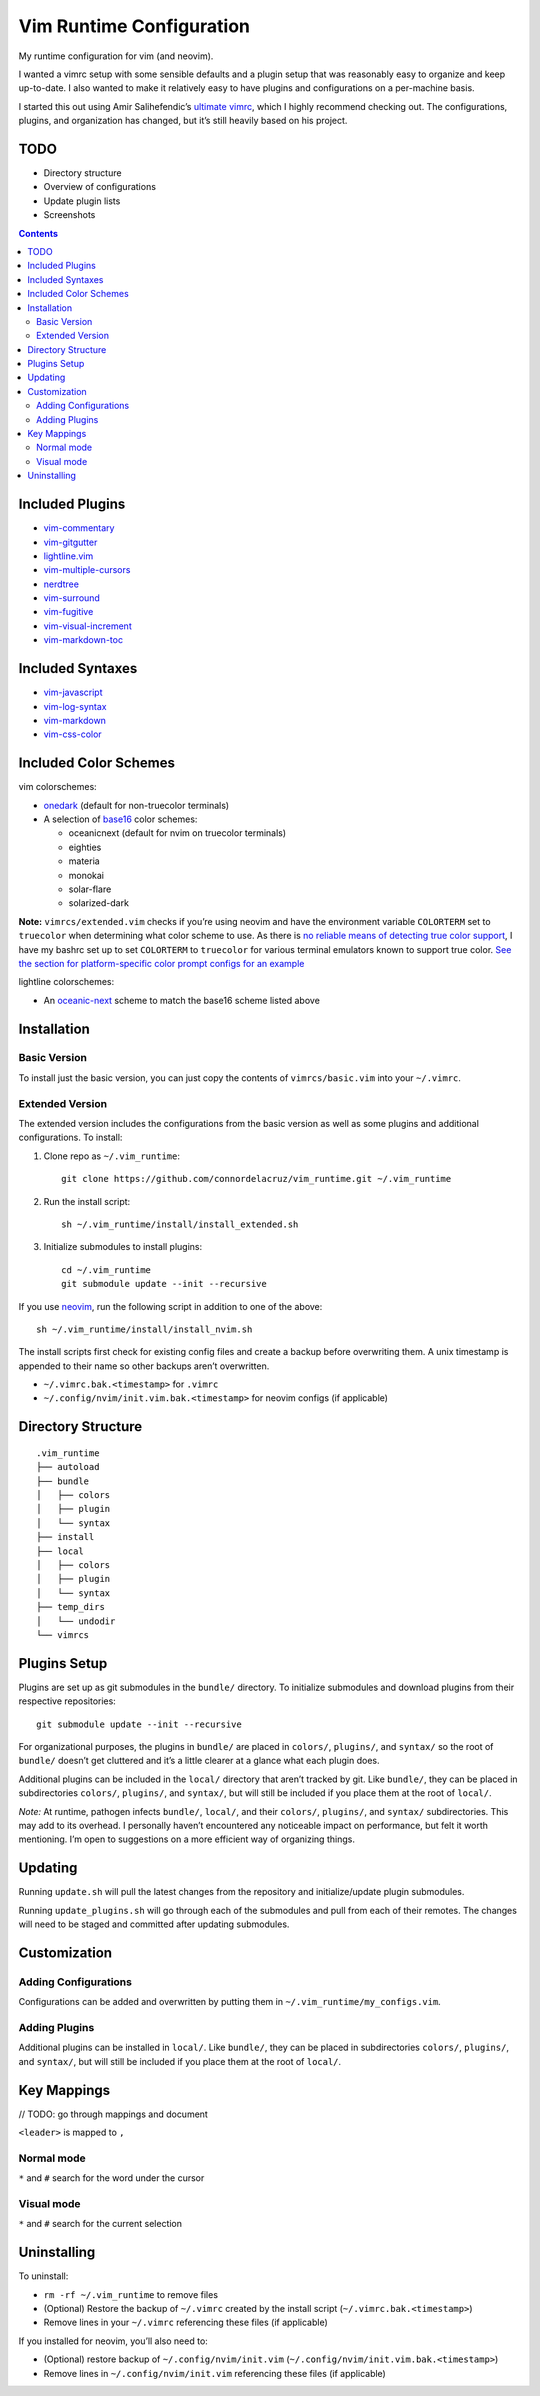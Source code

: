 Vim Runtime Configuration
=========================

My runtime configuration for vim (and neovim).

I wanted a vimrc setup with some sensible defaults and a plugin setup
that was reasonably easy to organize and keep up-to-date. I also wanted
to make it relatively easy to have plugins and configurations on a
per-machine basis.

I started this out using Amir Salihefendic’s `ultimate
vimrc <https://github.com/amix/vimrc>`__, which I highly recommend
checking out. The configurations, plugins, and organization has changed,
but it’s still heavily based on his project.

TODO
----

-  Directory structure
-  Overview of configurations
-  Update plugin lists
-  Screenshots


.. contents::


Included Plugins
----------------

-  `vim-commentary <https://github.com/tpope/vim-commentary>`__
-  `vim-gitgutter <https://github.com/airblade/vim-gitgutter>`__
-  `lightline.vim <https://github.com/itchyny/lightline.vim>`__
-  `vim-multiple-cursors <https://github.com/terryma/vim-multiple-cursors>`__
-  `nerdtree <https://github.com/scrooloose/nerdtree>`__
-  `vim-surround <https://github.com/tpope/vim-surround>`__
-  `vim-fugitive <https://github.com/tpope/vim-fugitive.git>`__
-  `vim-visual-increment <https://github.com/triglav/vim-visual-increment.git>`__
-  `vim-markdown-toc <https://github.com/mzlogin/vim-markdown-toc.git>`__

Included Syntaxes
-----------------

-  `vim-javascript <https://github.com/pangloss/vim-javascript>`__
-  `vim-log-syntax <https://github.com/dzeban/vim-log-syntax>`__
-  `vim-markdown <https://github.com/tpope/vim-markdown>`__
-  `vim-css-color <https://github.com/ap/vim-css-color>`__

Included Color Schemes
----------------------

vim colorschemes:

-  `onedark <https://github.com/joshdick/onedark.vim>`__ (default for
   non-truecolor terminals)
-  A selection of
   `base16 <https://github.com/chriskempson/base16-vim>`__ color
   schemes:

   -  oceanicnext (default for nvim on truecolor terminals)
   -  eighties
   -  materia
   -  monokai
   -  solar-flare
   -  solarized-dark

**Note:** ``vimrcs/extended.vim`` checks if you’re using neovim and have
the environment variable ``COLORTERM`` set to ``truecolor`` when
determining what color scheme to use. As there is `no reliable means of
detecting true color
support <https://gist.github.com/XVilka/8346728#detection>`__, I have my
bashrc set up to set ``COLORTERM`` to ``truecolor`` for various terminal
emulators known to support true color. `See the section for
platform-specific color prompt configs for an
example <https://github.com/connordelacruz/bash_config/blob/master/globalrc.d/bashrc.sh>`__

lightline colorschemes:

-  An `oceanic-next <https://github.com/mhartington/oceanic-next>`__
   scheme to match the base16 scheme listed above

Installation
------------

Basic Version
~~~~~~~~~~~~~

To install just the basic version, you can just copy the contents of
``vimrcs/basic.vim`` into your ``~/.vimrc``.

Extended Version
~~~~~~~~~~~~~~~~

The extended version includes the configurations from the basic version
as well as some plugins and additional configurations. To install:

1. Clone repo as ``~/.vim_runtime``:

   ::

      git clone https://github.com/connordelacruz/vim_runtime.git ~/.vim_runtime

2. Run the install script:

   ::

      sh ~/.vim_runtime/install/install_extended.sh

3. Initialize submodules to install plugins:

   ::

      cd ~/.vim_runtime
      git submodule update --init --recursive

If you use `neovim <https://neovim.io/>`__, run the following script in
addition to one of the above:

::

   sh ~/.vim_runtime/install/install_nvim.sh

The install scripts first check for existing config files and create a
backup before overwriting them. A unix timestamp is appended to their
name so other backups aren’t overwritten.

-  ``~/.vimrc.bak.<timestamp>`` for ``.vimrc``
-  ``~/.config/nvim/init.vim.bak.<timestamp>`` for neovim configs (if
   applicable)

Directory Structure
-------------------

::

   .vim_runtime
   ├── autoload
   ├── bundle
   │   ├── colors
   │   ├── plugin
   │   └── syntax
   ├── install
   ├── local
   │   ├── colors
   │   ├── plugin
   │   └── syntax
   ├── temp_dirs
   │   └── undodir
   └── vimrcs


Plugins Setup
-------------

Plugins are set up as git submodules in the ``bundle/`` directory. To
initialize submodules and download plugins from their respective
repositories:

::

   git submodule update --init --recursive

For organizational purposes, the plugins in ``bundle/`` are placed in
``colors/``, ``plugins/``, and ``syntax/`` so the root of ``bundle/``
doesn’t get cluttered and it’s a little clearer at a glance what each
plugin does.

Additional plugins can be included in the ``local/`` directory that
aren’t tracked by git. Like ``bundle/``, they can be placed in
subdirectories ``colors/``, ``plugins/``, and ``syntax/``, but will
still be included if you place them at the root of ``local/``.

*Note:* At runtime, pathogen infects ``bundle/``, ``local/``, and their
``colors/``, ``plugins/``, and ``syntax/`` subdirectories. This may add
to its overhead. I personally haven’t encountered any noticeable impact
on performance, but felt it worth mentioning. I’m open to suggestions on
a more efficient way of organizing things.

Updating
--------

Running ``update.sh`` will pull the latest changes from the repository
and initialize/update plugin submodules.

Running ``update_plugins.sh`` will go through each of the submodules and
pull from each of their remotes. The changes will need to be staged and
committed after updating submodules.

Customization
-------------

Adding Configurations
~~~~~~~~~~~~~~~~~~~~~

Configurations can be added and overwritten by putting them in
``~/.vim_runtime/my_configs.vim``.

Adding Plugins
~~~~~~~~~~~~~~

Additional plugins can be installed in ``local/``. Like ``bundle/``,
they can be placed in subdirectories ``colors/``, ``plugins/``, and
``syntax/``, but will still be included if you place them at the root of
``local/``.

Key Mappings
------------

// TODO: go through mappings and document

``<leader>`` is mapped to ``,``

Normal mode
~~~~~~~~~~~

``*`` and ``#`` search for the word under the cursor

Visual mode
~~~~~~~~~~~

``*`` and ``#`` search for the current selection

Uninstalling
------------

To uninstall:

-  ``rm -rf ~/.vim_runtime`` to remove files
-  (Optional) Restore the backup of ``~/.vimrc`` created by the install
   script (``~/.vimrc.bak.<timestamp>``)
-  Remove lines in your ``~/.vimrc`` referencing these files (if
   applicable)

If you installed for neovim, you’ll also need to:

-  (Optional) restore backup of ``~/.config/nvim/init.vim``
   (``~/.config/nvim/init.vim.bak.<timestamp>``)
-  Remove lines in ``~/.config/nvim/init.vim`` referencing these files
   (if applicable)

